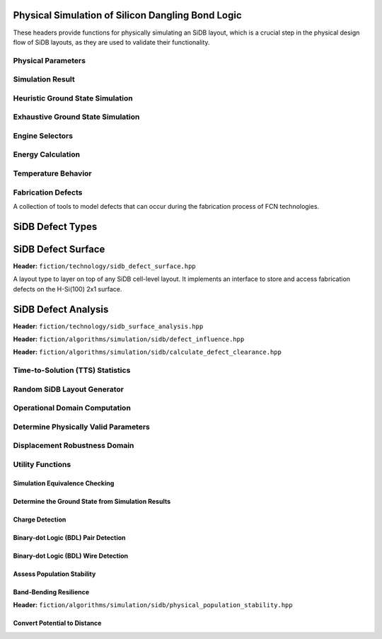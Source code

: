 Physical Simulation of Silicon Dangling Bond Logic
--------------------------------------------------

These headers provide functions for physically simulating an SiDB layout, which is a crucial step in the physical design flow of SiDB layouts, as they are used to validate their functionality.


Physical Parameters
###################

.. tabs::
    .. tab:: C++
        **Header:** ``fiction/algorithms/simulation/sidb/sidb_simulation_parameters.hpp``

        .. doxygenstruct:: fiction::sidb_simulation_parameters
           :members:

    .. tab:: Python
        .. autoclass:: mnt.pyfiction.sidb_simulation_parameters
            :members:


Simulation Result
#################

.. tabs::
    .. tab:: C++
        **Header:** ``fiction/algorithms/simulation/sidb/sidb_simulation_result.hpp``

        .. doxygenstruct:: fiction::sidb_simulation_result
           :members:

    .. tab:: Python
        .. autoclass:: mnt.pyfiction.sidb_simulation_result_100
            :members:
        .. autoclass:: mnt.pyfiction.sidb_simulation_result_111
            :members:


Heuristic Ground State Simulation
#################################

.. _quicksim:

.. tabs::
    .. tab:: C++
        **Header:** ``fiction/algorithms/simulation/sidb/quicksim.hpp``

        .. doxygenstruct:: fiction::quicksim_params
           :members:

        .. doxygenfunction:: fiction::quicksim

    .. tab:: Python
        .. autoclass:: mnt.pyfiction.quicksim_params
            :members:

        .. autofunction:: mnt.pyfiction.quicksim


Exhaustive Ground State Simulation
##################################

.. _quickexact:

.. tabs::
    .. tab:: C++
        **Header:** ``fiction/algorithms/simulation/sidb/quickexact.hpp``

        .. doxygenstruct:: fiction::quickexact_params
           :members:
        .. doxygenfunction:: fiction::quickexact

        **Header:** ``fiction/algorithms/simulation/sidb/exhaustive_ground_state_simulation.hpp``

        .. doxygenfunction:: fiction::exhaustive_ground_state_simulation

    .. tab:: Python
        .. autoclass:: mnt.pyfiction.quickexact_params
            :members:
        .. autofunction:: mnt.pyfiction.quickexact
        .. autofunction:: mnt.pyfiction.exhaustive_ground_state_simulation


Engine Selectors
################

.. tabs::
    .. tab:: C++
        **Header:** ``fiction/algorithms/simulation/sidb/sidb_simulation_engine.hpp``

        .. doxygenenum:: fiction::sidb_simulation_engine
        .. doxygenenum:: fiction::exact_sidb_simulation_engine

    .. tab:: Python
        .. autoclass:: mnt.pyfiction.sidb_simulation_engine
            :members:
        .. autoclass:: mnt.pyfiction.exact_sidb_simulation_engine
            :members:


Energy Calculation
##################

.. tabs::
    .. tab:: C++
        **Header:** ``fiction/algorithms/simulation/sidb/energy_distribution.hpp``

        .. doxygentypedef:: fiction::sidb_energy_distribution
        .. doxygenfunction:: fiction::energy_distribution


        **Header:** ``fiction/algorithms/simulation/sidb/minimum_energy.hpp``

        .. doxygenfunction:: fiction::minimum_energy
        .. doxygenfunction:: fiction::minimum_energy_distribution


        **Header:** ``fiction/algorithms/simulation/sidb/is_ground_state.hpp``

        .. doxygenfunction:: fiction::is_ground_state

    .. tab:: Python
        .. autofunction:: mnt.pyfiction.energy_distribution

        .. autofunction:: mnt.pyfiction.minimum_energy

        .. autofunction:: mnt.pyfiction.is_ground_state


Temperature Behavior
####################

.. _critical_temperature:

.. tabs::
    .. tab:: C++
        **Header:** ``fiction/algorithms/simulation/sidb/critical_temperature.hpp``

        .. doxygenstruct:: fiction::critical_temperature_params
           :members:
        .. doxygenfunction:: fiction::critical_temperature_gate_based
        .. doxygenfunction:: fiction::critical_temperature_non_gate_based

        **Header:** ``fiction/algorithms/simulation/sidb/occupation_probability_of_excited_states.hpp``

        .. doxygenfunction:: fiction::occupation_probability_gate_based
        .. doxygenfunction:: fiction::occupation_probability_non_gate_based

        **Header:** ``fiction/algorithms/simulation/sidb/calculate_energy_and_state_type.hpp``

        .. doxygentypedef:: fiction::sidb_energy_and_state_type
        .. doxygenfunction:: fiction::calculate_energy_and_state_type_with_kinks_accepted
        .. doxygenfunction:: fiction::calculate_energy_and_state_type_with_kinks_rejected

    .. tab:: Python

        .. autoclass:: mnt.pyfiction.critical_temperature_stats
            :members:
        .. autoclass:: mnt.pyfiction.critical_temperature_params
            :members:
        .. autofunction:: mnt.pyfiction.critical_temperature_gate_based
        .. autofunction:: mnt.pyfiction.critical_temperature_non_gate_based

        .. autofunction:: mnt.pyfiction.occupation_probability_gate_based
        .. autofunction:: mnt.pyfiction.occupation_probability_non_gate_based

        .. autofunction:: mnt.pyfiction.calculate_energy_and_state_type_with_kinks_accepted
        .. autofunction:: mnt.pyfiction.calculate_energy_and_state_type_with_kinks_rejected


Fabrication Defects
###################

A collection of tools to model defects that can occur during the fabrication process of FCN technologies.

SiDB Defect Types
-----------------

.. tabs::
    .. tab:: C++
        **Header:** ``fiction/technology/sidb_defects.hpp``

        .. doxygenenum:: fiction::sidb_defect_type

        .. doxygenstruct:: fiction::sidb_defect
           :members:

        .. doxygenfunction:: fiction::is_charged_defect_type
        .. doxygenfunction:: fiction::is_neutral_defect_type

        .. doxygenfunction:: fiction::is_positively_charged_defect
        .. doxygenfunction:: fiction::is_negatively_charged_defect
        .. doxygenfunction:: fiction::is_neutrally_charged_defect

        .. doxygenvariable:: fiction::SIDB_CHARGED_DEFECT_HORIZONTAL_SPACING
        .. doxygenvariable:: fiction::SIDB_CHARGED_DEFECT_VERTICAL_SPACING
        .. doxygenvariable:: fiction::SIDB_NEUTRAL_DEFECT_HORIZONTAL_SPACING
        .. doxygenvariable:: fiction::SIDB_NEUTRAL_DEFECT_VERTICAL_SPACING

        .. doxygenfunction:: fiction::defect_extent

    .. tab:: Python
        .. autoclass:: mnt.pyfiction.sidb_defect_type
            :members:

        .. autoclass:: mnt.pyfiction.sidb_defect
            :members:

        .. autofunction:: mnt.pyfiction.is_charged_defect_type
        .. autofunction:: mnt.pyfiction.is_neutral_defect_type

        .. autofunction:: mnt.pyfiction.is_positively_charged_defect
        .. autofunction:: mnt.pyfiction.is_negatively_charged_defect
        .. autofunction:: mnt.pyfiction.is_neutrally_charged_defect

        .. autofunction:: mnt.pyfiction.defect_extent


SiDB Defect Surface
-------------------

**Header:** ``fiction/technology/sidb_defect_surface.hpp``

A layout type to layer on top of any SiDB cell-level layout. It implements an interface to store and access
fabrication defects on the H-Si(100) 2x1 surface.

.. doxygenclass:: fiction::sidb_defect_surface
   :members:
.. doxygenclass:: fiction::sidb_defect_surface< Lyt, true >
   :members:
.. doxygenclass:: fiction::sidb_defect_surface< Lyt, false >
   :members:


SiDB Defect Analysis
--------------------

**Header:** ``fiction/technology/sidb_surface_analysis.hpp``

.. doxygenfunction:: fiction::sidb_surface_analysis


**Header:** ``fiction/algorithms/simulation/sidb/defect_influence.hpp``

.. doxygenstruct:: fiction::defect_influence_params
   :members:
.. doxygenenum:: fiction::defect_influence_status
.. doxygenstruct:: fiction::defect_influence_domain
   :members:

.. doxygenstruct:: fiction::defect_influence_stats
.. doxygenfunction:: fiction::defect_influence_grid_search(const Lyt& lyt, const std::vector<TT>& spec,
                             const defect_influence_params<cell<Lyt>>& params = {}, const std::size_t step_size = 1,
                             defect_influence_stats* stats = nullptr)
.. doxygenfunction:: fiction::defect_influence_grid_search(const Lyt& lyt, const defect_influence_params<cell<Lyt>>& params = {},
                             const std::size_t step_size = 1, defect_influence_stats* stats = nullptr)
.. doxygenfunction:: fiction::defect_influence_random_sampling(const Lyt& lyt, const std::vector<TT>& spec, std::size_t samples,
                                 const defect_influence_params<cell<Lyt>>& params = {},
                                 defect_influence_stats*                   stats  = nullptr)
.. doxygenfunction:: fiction::defect_influence_random_sampling(const Lyt& lyt, std::size_t samples,
                                 const defect_influence_params<cell<Lyt>>& params = {},
                                 defect_influence_stats*                   stats  = nullptr)
.. doxygenfunction:: fiction::defect_influence_quicktrace(const Lyt& lyt, const std::vector<TT>& spec, const std::size_t samples,
                            const defect_influence_params<cell<Lyt>>& params = {},
                            defect_influence_stats*                   stats  = nullptr)
.. doxygenfunction:: fiction::defect_influence_quicktrace(const Lyt& lyt, const std::size_t samples,
                            const defect_influence_params<cell<Lyt>>& params = {},
                            defect_influence_stats*                   stats  = nullptr)

**Header:** ``fiction/algorithms/simulation/sidb/calculate_defect_clearance.hpp``

.. doxygenstruct:: fiction::defect_clearance_result
   :members:
.. doxygenfunction:: fiction::calculate_defect_clearance


Time-to-Solution (TTS) Statistics
#################################

.. tabs::
    .. tab:: C++
        **Header:** ``fiction/algorithms/simulation/sidb/time_to_solution.hpp``

        .. doxygenstruct:: fiction::time_to_solution_params
           :members:
        .. doxygenstruct:: fiction::time_to_solution_stats
           :members:
        .. doxygenfunction:: fiction::time_to_solution
        .. doxygenfunction:: fiction::time_to_solution_for_given_simulation_results

    .. tab:: Python
        .. autoclass:: mnt.pyfiction.time_to_solution_params
            :members:
        .. autoclass:: mnt.pyfiction.time_to_solution_stats
            :members:
        .. autofunction:: mnt.pyfiction.time_to_solution
        .. autofunction:: mnt.pyfiction.time_to_solution_for_given_simulation_results


Random SiDB Layout Generator
############################

.. tabs::
    .. tab:: C++
        **Header:** ``fiction/algorithms/simulation/sidb/random_sidb_layout_generator.hpp``

        .. doxygenstruct:: fiction::generate_random_sidb_layout_params
           :members:
        .. doxygenfunction:: fiction::generate_random_sidb_layout
        .. doxygenfunction:: fiction::generate_multiple_random_sidb_layouts

    .. tab:: Python
        .. autoclass:: mnt.pyfiction.generate_random_sidb_layout_params
            :members:
        .. autofunction:: mnt.pyfiction.generate_random_sidb_layout
        .. autofunction:: mnt.pyfiction.generate_multiple_random_sidb_layouts



Operational Domain Computation
##############################

.. _opdom:

.. tabs::
    .. tab:: C++
        **Header:** ``fiction/algorithms/simulation/sidb/is_operational.hpp``

        .. doxygenenum:: fiction::operational_status
        .. doxygenenum:: fiction::operational_condition
        .. doxygenstruct:: fiction::is_operational_params
           :members:
        .. doxygenfunction:: fiction::is_operational
        .. doxygenfunction:: fiction::operational_input_patterns
        .. doxygenfunction:: fiction::is_kink_induced_non_operational
        .. doxygenfunction:: fiction::kink_induced_non_operational_input_patterns

        **Header:** ``fiction/algorithms/simulation/sidb/operational_domain.hpp``

        .. doxygenstruct:: fiction::parameter_point
           :members:
        .. doxygenenum:: fiction::sweep_parameter
        .. doxygenstruct:: fiction::operational_domain
           :members:
        .. doxygenstruct:: fiction::operational_domain_value_range
           :members:
        .. doxygenstruct:: fiction::operational_domain_params
           :members:
        .. doxygenstruct:: fiction::operational_domain_stats
           :members:

        .. doxygenfunction:: fiction::operational_domain_grid_search
        .. doxygenfunction:: fiction::operational_domain_random_sampling
        .. doxygenfunction:: fiction::operational_domain_flood_fill
        .. doxygenfunction:: fiction::operational_domain_contour_tracing

        **Header:** ``fiction/algorithms/simulation/sidb/compute_operational_ratio.hpp``

        .. doxygenstruct:: fiction::compute_operational_ratio_params
           :members:
        .. doxygenfunction:: fiction::compute_operational_ratio

        **Header:** ``fiction/algorithms/simulation/sidb/verify_logic_match.hpp``

        .. doxygenfunction:: fiction::verify_logic_match

    .. tab:: Python
        .. autoclass:: mnt.pyfiction.operational_status
            :members:
        .. autoclass:: mnt.pyfiction.operational_condition
            :members:
        .. autoclass:: mnt.pyfiction.is_operational_params
            :members:
        .. autofunction:: mnt.pyfiction.is_operational
        .. autofunction:: mnt.pyfiction.operational_input_patterns
        .. autofunction:: mnt.pyfiction.is_kink_induced_non_operational
        .. autofunction:: mnt.pyfiction.kink_induced_non_operational_input_patterns

        .. autoclass:: mnt.pyfiction.sweep_parameter
            :members:
        .. autoclass:: mnt.pyfiction.parameter_point
            :members:
        .. autoclass:: mnt.pyfiction.operational_domain
            :members:
        .. autoclass:: mnt.pyfiction.operational_domain_value_range
            :members:
        .. autoclass:: mnt.pyfiction.operational_domain_params
            :members:
        .. autoclass:: mnt.pyfiction.operational_domain_stats
            :members:

        .. autofunction:: mnt.pyfiction.operational_domain_grid_search
        .. autofunction:: mnt.pyfiction.operational_domain_random_sampling
        .. autofunction:: mnt.pyfiction.operational_domain_flood_fill
        .. autofunction:: mnt.pyfiction.operational_domain_contour_tracing

        .. autoclass:: mnt.pyfiction.compute_operational_ratio_params
                :members:

        .. autofunction:: mnt.pyfiction.compute_operational_ratio


Determine Physically Valid Parameters
#####################################

.. tabs::
    .. tab:: C++
        **Header:** ``fiction/algorithms/simulation/sidb/determine_physically_valid_parameters.hpp``

        .. doxygenfunction:: fiction::determine_physically_valid_parameters

   .. tab:: Python
        .. autoclass:: mnt.pyfiction.determine_physically_valid_parameters


Displacement Robustness Domain
##############################

.. tabs::
    .. tab:: C++
        **Header:** ``fiction/algorithms/simulation/sidb/determine_displacement_robustness.hpp``

        .. doxygenstruct:: fiction::displacement_robustness_domain
           :members:
        .. doxygenstruct:: fiction::displacement_robustness_domain_params
           :members:
        .. doxygenstruct:: fiction::displacement_robustness_domain_stats
           :members:
        .. doxygenstruct:: fiction::displacement_robustness_domain
           :members:
        .. doxygenfunction:: fiction::determine_displacement_robustness_domain
        .. doxygenfunction:: fiction::probability_of_fabricating_operational_gate

    .. tab:: Python
        .. autoclass:: mnt.pyfiction.dimer_displacement_policy
            :members:
        .. autoclass:: mnt.pyfiction.displacement_analysis_mode
            :members:
        .. autofunction:: mnt.pyfiction.displacement_robustness_domain_params
        .. autofunction:: mnt.pyfiction.displacement_robustness_domain_stats
        .. autofunction:: mnt.pyfiction.displacement_robustness_domain_100
        .. autofunction:: mnt.pyfiction.displacement_robustness_domain_111
        .. autofunction:: mnt.pyfiction.determine_displacement_robustness_domain_100
        .. autofunction:: mnt.pyfiction.determine_displacement_robustness_domain_111

Utility Functions
#################

Simulation Equivalence Checking
^^^^^^^^^^^^^^^^^^^^^^^^^^^^^^^

.. tabs::
    .. tab:: C++
       **Header:** ``fiction/algorithms/simulation/sidb/check_simulation_results_for_equivalence.hpp``

        .. doxygenfunction:: fiction::check_simulation_results_for_equivalence

    .. tab:: Python
        .. autofunction:: mnt.pyfiction.check_simulation_results_for_equivalence


Determine the Ground State from Simulation Results
^^^^^^^^^^^^^^^^^^^^^^^^^^^^^^^^^^^^^^^^^^^^^^^^^^

.. tabs::
    .. tab:: C++
        **Header:** ``fiction/algorithms/simulation/sidb/groundstate_from_simulation_results.hpp``

        .. doxygenfunction:: fiction::groundstate_from_simulation_results

    .. tab:: Python
        .. autofunction:: mnt.pyfiction.groundstate_from_simulation_results


Charge Detection
^^^^^^^^^^^^^^^^

.. tabs::
    .. tab:: C++
        **Header:** ``fiction/algorithms/simulation/sidb/can_positive_charge_occur.hpp``

        .. doxygenfunction:: fiction::can_positive_charge_occur

    .. tab:: Python
        .. autofunction:: mnt.pyfiction.can_positive_charge_occur


Binary-dot Logic (BDL) Pair Detection
^^^^^^^^^^^^^^^^^^^^^^^^^^^^^^^^^^^^^

.. tabs::
    .. tab:: C++
        **Header:** ``fiction/algorithms/simulation/sidb/detect_bdl_pairs.hpp``

        .. doxygenstruct:: fiction::bdl_pair
           :members:
        .. doxygenstruct:: fiction::detect_bdl_pairs_params
           :members:
        .. doxygenfunction:: fiction::detect_bdl_pairs

    .. tab:: Python
        .. autoclass:: mnt.pyfiction.bdl_pair
            :members:
        .. autoclass:: mnt.pyfiction.detect_bdl_pairs_params
            :members:
        .. autofunction:: mnt.pyfiction.detect_bdl_pairs


Binary-dot Logic (BDL) Wire Detection
^^^^^^^^^^^^^^^^^^^^^^^^^^^^^^^^^^^^^

.. tabs::
    .. tab:: C++
        **Header:** ``fiction/algorithms/simulation/sidb/detect_bdl_wires.hpp``

        .. doxygenenum:: fiction::bdl_wire_selection
        .. doxygenstruct:: fiction::detect_bdl_wires_params
           :members:
        .. doxygenstruct:: fiction::bdl_wire
           :members:
        .. doxygenfunction:: fiction::detect_bdl_wires

    .. tab:: Python
        .. autoclass:: mnt.pyfiction.bdl_wire_selection
            :members:
        .. autoclass:: mnt.pyfiction.detect_bdl_wires_params
            :members:
        .. autoclass:: mnt.pyfiction.bdl_wire_100
            :members:
        .. autoclass:: mnt.pyfiction.bdl_wire_111
            :members:
        .. autofunction:: mnt.pyfiction.detect_bdl_wires_100
        .. autofunction:: mnt.pyfiction.detect_bdl_wires_111


Assess Population Stability
^^^^^^^^^^^^^^^^^^^^^^^^^^^

.. tabs::
    .. tab:: C++
        **Header:** ``fiction/algorithms/simulation/sidb/physical_population_stability.hpp``

        .. doxygenenum:: fiction::transition_type
        .. doxygenstruct:: fiction::population_stability_information
           :members:
        .. doxygenstruct:: fiction::physical_population_stability_params
           :members:
        .. doxygenfunction:: fiction::physical_population_stability

    .. tab:: Python
        .. autoclass:: mnt.pyfiction.transition_type
            :members:
        .. autoclass:: mnt.pyfiction.population_stability_information_100
            :members:
        .. autoclass:: mnt.pyfiction.population_stability_information_111
            :members:
        .. autoclass:: mnt.pyfiction.physical_population_stability_params
            :members:
        .. autofunction:: mnt.pyfiction.assess_physical_population_stability_100
        .. autofunction:: mnt.pyfiction.assess_physical_population_stability_111


Band-Bending Resilience
^^^^^^^^^^^^^^^^^^^^^^^

**Header:** ``fiction/algorithms/simulation/sidb/physical_population_stability.hpp``

.. doxygenstruct:: fiction::band_bending_resilience_params
   :members:
.. doxygenstruct:: fiction::band_bending_resilience


Convert Potential to Distance
^^^^^^^^^^^^^^^^^^^^^^^^^^^^^

.. tabs::
    .. tab:: C++
        **Header:** ``fiction/algorithms/simulation/sidb/convert_potential_to_distance.hpp``

        .. doxygenfunction:: fiction::convert_potential_to_distance

    .. tab:: Python
        .. autofunction:: mnt.pyfiction.convert_potential_to_distance
